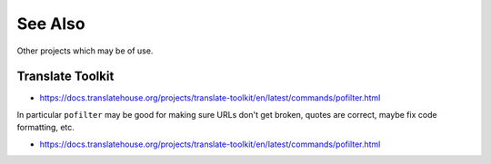========
See Also
========
Other projects which may be of use.

Translate Toolkit
-----------------
* https://docs.translatehouse.org/projects/translate-toolkit/en/latest/commands/pofilter.html

In particular ``pofilter`` may be good for making sure URLs don't get broken,
quotes are correct, maybe fix code formatting, etc.

* https://docs.translatehouse.org/projects/translate-toolkit/en/latest/commands/pofilter.html
